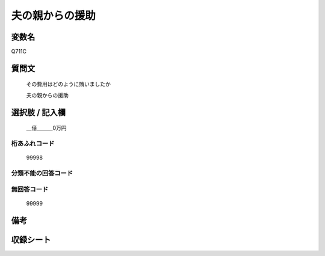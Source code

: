 .. title:: Q711C
.. rst-cllass:: item
====================================================================================================
夫の親からの援助
====================================================================================================

.. rst-class:: varname
変数名
==================

Q711C

.. rst-class:: question
質問文
==================


   その費用はどのように賄いましたか


   夫の親からの援助



.. rst-class:: answer
選択肢 / 記入欄
======================

  ＿億＿＿＿0万円



.. rst-class:: overflow
桁あふれコード
-------------------------------
  99998


.. rst-class:: not_available
分類不能の回答コード
-------------------------------------
  


.. rst-class:: not_available
無回答コード
-------------------------------------
  99999


.. rst-class:: bikou
備考
==================



.. rst-class:: include_sheet
収録シート
=======================================
.. hlist::
   :columns: 3
   
   
   * p3_2
   
   * p4_2
   
   


.. index:: Q711C